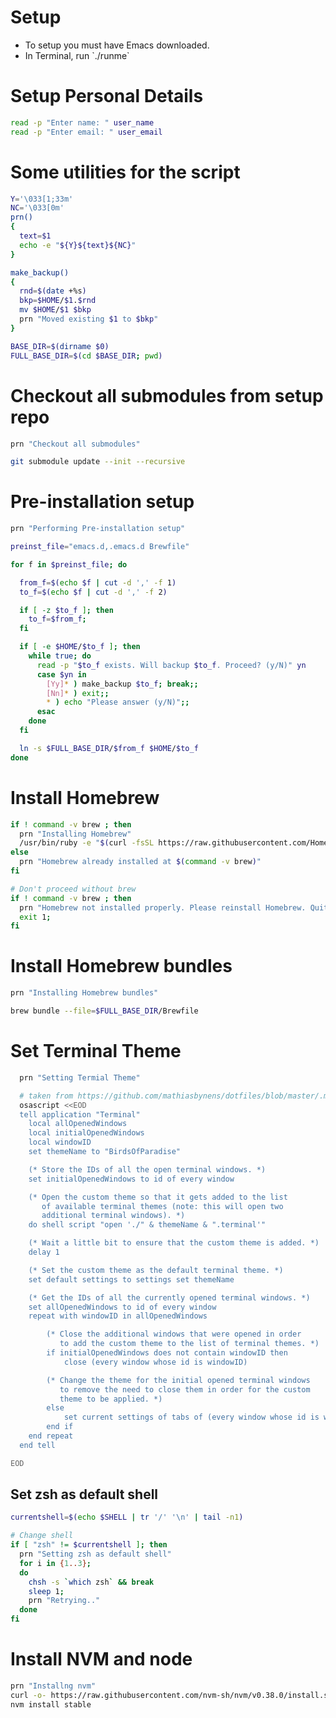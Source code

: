#+PROPERTY: header-args :results output silent
#+PROPERTY: header-args :tangle yes

* Setup
  - To setup you must have Emacs downloaded. 
  - In Terminal, run `./runme`

* Setup Personal Details
  #+begin_src sh :shebang "#!/bin/bash"
  read -p "Enter name: " user_name
  read -p "Enter email: " user_email
  #+end_src

* Some utilities for the script
  #+begin_src sh
  Y='\033[1;33m'
  NC='\033[0m'
  prn()
  {
    text=$1
    echo -e "${Y}${text}${NC}"
  }
  
  make_backup()
  {
    rnd=$(date +%s)
    bkp=$HOME/$1.$rnd
    mv $HOME/$1 $bkp 
    prn "Moved existing $1 to $bkp"
  }
  
  BASE_DIR=$(dirname $0)
  FULL_BASE_DIR=$(cd $BASE_DIR; pwd) 
 #+end_src

* Checkout all submodules from setup repo
  #+begin_src sh
  prn "Checkout all submodules"

  git submodule update --init --recursive

  #+end_src

* Pre-installation setup
  #+begin_src sh
  prn "Performing Pre-installation setup"

  preinst_file="emacs.d,.emacs.d Brewfile"

  for f in $preinst_file; do

    from_f=$(echo $f | cut -d ',' -f 1)
    to_f=$(echo $f | cut -d ',' -f 2)

    if [ -z $to_f ]; then
      to_f=$from_f;
    fi

    if [ -e $HOME/$to_f ]; then
      while true; do
        read -p "$to_f exists. Will backup $to_f. Proceed? (y/N)" yn
        case $yn in
          [Yy]* ) make_backup $to_f; break;;
          [Nn]* ) exit;;
          * ) echo "Please answer (y/N)";;
        esac
      done
    fi

    ln -s $FULL_BASE_DIR/$from_f $HOME/$to_f
  done

  #+end_src

* Install Homebrew
 #+begin_src sh
 if ! command -v brew ; then
   prn "Installing Homebrew"
   /usr/bin/ruby -e "$(curl -fsSL https://raw.githubusercontent.com/Homebrew/install/master/install)"
 else
   prn "Homebrew already installed at $(command -v brew)"
 fi
  
 # Don't proceed without brew
 if ! command -v brew ; then 
   prn "Homebrew not installed properly. Please reinstall Homebrew. Quitting!!!"
   exit 1;
 fi

 #+end_src

* Install Homebrew bundles
  #+begin_src sh
  prn "Installing Homebrew bundles"

  brew bundle --file=$FULL_BASE_DIR/Brewfile
  #+end_src

* Set Terminal Theme
  #+begin_src sh
  prn "Setting Termial Theme"

  # taken from https://github.com/mathiasbynens/dotfiles/blob/master/.macos#L626
  osascript <<EOD
  tell application "Terminal"
  	local allOpenedWindows
  	local initialOpenedWindows
  	local windowID
  	set themeName to "BirdsOfParadise"

  	(* Store the IDs of all the open terminal windows. *)
  	set initialOpenedWindows to id of every window

  	(* Open the custom theme so that it gets added to the list
  	   of available terminal themes (note: this will open two
  	   additional terminal windows). *)
  	do shell script "open './" & themeName & ".terminal'"

  	(* Wait a little bit to ensure that the custom theme is added. *)
  	delay 1

  	(* Set the custom theme as the default terminal theme. *)
  	set default settings to settings set themeName

  	(* Get the IDs of all the currently opened terminal windows. *)
  	set allOpenedWindows to id of every window
  	repeat with windowID in allOpenedWindows

  		(* Close the additional windows that were opened in order
  		   to add the custom theme to the list of terminal themes. *)
  		if initialOpenedWindows does not contain windowID then
  			close (every window whose id is windowID)

  		(* Change the theme for the initial opened terminal windows
  		   to remove the need to close them in order for the custom
  		   theme to be applied. *)
  		else
  			set current settings of tabs of (every window whose id is windowID) to settings set themeName
  		end if
  	end repeat
  end tell

EOD

  #+end_src

** Set zsh as default shell
  #+begin_src sh
  currentshell=$(echo $SHELL | tr '/' '\n' | tail -n1)
   
  # Change shell
  if [ "zsh" != $currentshell ]; then
    prn "Setting zsh as default shell"
    for i in {1..3};
    do
      chsh -s `which zsh` && break
      sleep 1;
      prn "Retrying.."
    done
  fi
 
  #+end_src

  
* Install NVM and node
  #+begin_src sh
  prn "Installng nvm"
  curl -o- https://raw.githubusercontent.com/nvm-sh/nvm/v0.38.0/install.sh | bash
  nvm install stable
  #+end_src
